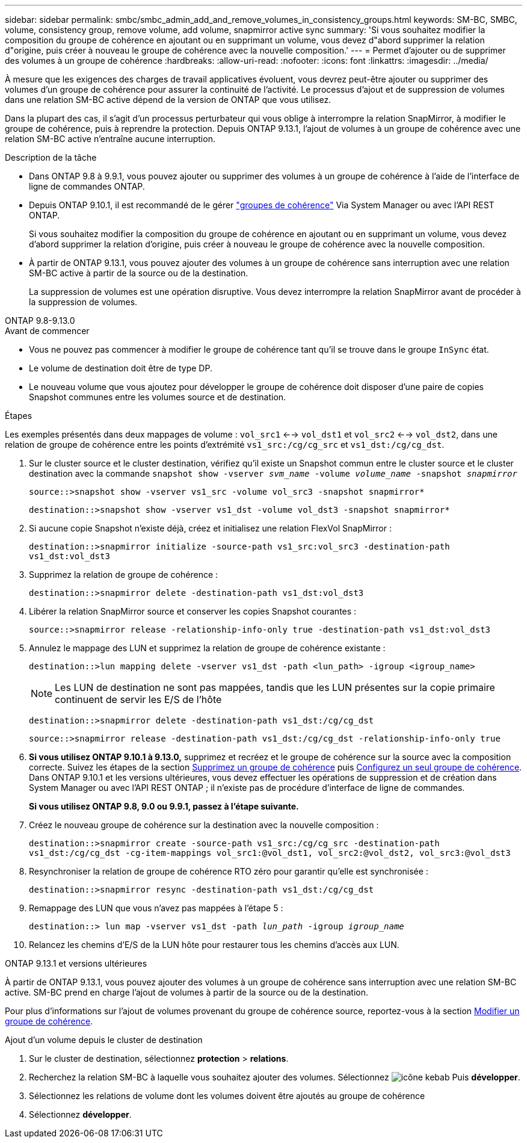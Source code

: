 ---
sidebar: sidebar 
permalink: smbc/smbc_admin_add_and_remove_volumes_in_consistency_groups.html 
keywords: SM-BC, SMBC, volume, consistency group, remove volume, add volume, snapmirror active sync 
summary: 'Si vous souhaitez modifier la composition du groupe de cohérence en ajoutant ou en supprimant un volume, vous devez d"abord supprimer la relation d"origine, puis créer à nouveau le groupe de cohérence avec la nouvelle composition.' 
---
= Permet d'ajouter ou de supprimer des volumes à un groupe de cohérence
:hardbreaks:
:allow-uri-read: 
:nofooter: 
:icons: font
:linkattrs: 
:imagesdir: ../media/


[role="lead"]
À mesure que les exigences des charges de travail applicatives évoluent, vous devrez peut-être ajouter ou supprimer des volumes d'un groupe de cohérence pour assurer la continuité de l'activité. Le processus d'ajout et de suppression de volumes dans une relation SM-BC active dépend de la version de ONTAP que vous utilisez.

Dans la plupart des cas, il s'agit d'un processus perturbateur qui vous oblige à interrompre la relation SnapMirror, à modifier le groupe de cohérence, puis à reprendre la protection. Depuis ONTAP 9.13.1, l'ajout de volumes à un groupe de cohérence avec une relation SM-BC active n'entraîne aucune interruption.

.Description de la tâche
* Dans ONTAP 9.8 à 9.9.1, vous pouvez ajouter ou supprimer des volumes à un groupe de cohérence à l'aide de l'interface de ligne de commandes ONTAP.
* Depuis ONTAP 9.10.1, il est recommandé de le gérer link:../consistency-groups/index.html["groupes de cohérence"] Via System Manager ou avec l'API REST ONTAP.
+
Si vous souhaitez modifier la composition du groupe de cohérence en ajoutant ou en supprimant un volume, vous devez d'abord supprimer la relation d'origine, puis créer à nouveau le groupe de cohérence avec la nouvelle composition.

* À partir de ONTAP 9.13.1, vous pouvez ajouter des volumes à un groupe de cohérence sans interruption avec une relation SM-BC active à partir de la source ou de la destination.
+
La suppression de volumes est une opération disruptive. Vous devez interrompre la relation SnapMirror avant de procéder à la suppression de volumes.



[role="tabbed-block"]
====
.ONTAP 9.8-9.13.0
--
.Avant de commencer
* Vous ne pouvez pas commencer à modifier le groupe de cohérence tant qu'il se trouve dans le groupe `InSync` état.
* Le volume de destination doit être de type DP.
* Le nouveau volume que vous ajoutez pour développer le groupe de cohérence doit disposer d'une paire de copies Snapshot communes entre les volumes source et de destination.


.Étapes
Les exemples présentés dans deux mappages de volume : `vol_src1` <--> `vol_dst1` et `vol_src2` <--> `vol_dst2`, dans une relation de groupe de cohérence entre les points d'extrémité `vs1_src:/cg/cg_src` et `vs1_dst:/cg/cg_dst`.

. Sur le cluster source et le cluster destination, vérifiez qu'il existe un Snapshot commun entre le cluster source et le cluster destination avec la commande `snapshot show -vserver _svm_name_ -volume _volume_name_ -snapshot _snapmirror_`
+
`source::>snapshot show -vserver vs1_src -volume vol_src3 -snapshot snapmirror*`

+
`destination::>snapshot show -vserver vs1_dst -volume vol_dst3 -snapshot snapmirror*`

. Si aucune copie Snapshot n'existe déjà, créez et initialisez une relation FlexVol SnapMirror :
+
`destination::>snapmirror initialize -source-path vs1_src:vol_src3 -destination-path vs1_dst:vol_dst3`

. Supprimez la relation de groupe de cohérence :
+
`destination::>snapmirror delete -destination-path vs1_dst:vol_dst3`

. Libérer la relation SnapMirror source et conserver les copies Snapshot courantes :
+
`source::>snapmirror release -relationship-info-only true -destination-path vs1_dst:vol_dst3`

. Annulez le mappage des LUN et supprimez la relation de groupe de cohérence existante :
+
`destination::>lun mapping delete -vserver vs1_dst -path <lun_path> -igroup <igroup_name>`

+

NOTE: Les LUN de destination ne sont pas mappées, tandis que les LUN présentes sur la copie primaire continuent de servir les E/S de l'hôte

+
`destination::>snapmirror delete -destination-path vs1_dst:/cg/cg_dst`

+
`source::>snapmirror release -destination-path vs1_dst:/cg/cg_dst -relationship-info-only true`

. **Si vous utilisez ONTAP 9.10.1 à 9.13.0,** supprimez et recréez et le groupe de cohérence sur la source avec la composition correcte. Suivez les étapes de la section xref:../consistency-groups/delete-task.html[Supprimez un groupe de cohérence] puis xref:../consistency-groups/configure-task.html[Configurez un seul groupe de cohérence]. Dans ONTAP 9.10.1 et les versions ultérieures, vous devez effectuer les opérations de suppression et de création dans System Manager ou avec l'API REST ONTAP ; il n'existe pas de procédure d'interface de ligne de commandes.
+
**Si vous utilisez ONTAP 9.8, 9.0 ou 9.9.1, passez à l'étape suivante.**

. Créez le nouveau groupe de cohérence sur la destination avec la nouvelle composition :
+
`destination::>snapmirror create -source-path vs1_src:/cg/cg_src -destination-path vs1_dst:/cg/cg_dst -cg-item-mappings vol_src1:@vol_dst1, vol_src2:@vol_dst2, vol_src3:@vol_dst3`

. Resynchroniser la relation de groupe de cohérence RTO zéro pour garantir qu'elle est synchronisée :
+
`destination::>snapmirror resync -destination-path vs1_dst:/cg/cg_dst`

. Remappage des LUN que vous n'avez pas mappées à l'étape 5 :
+
`destination::> lun map -vserver vs1_dst -path _lun_path_ -igroup _igroup_name_`

. Relancez les chemins d'E/S de la LUN hôte pour restaurer tous les chemins d'accès aux LUN.


--
.ONTAP 9.13.1 et versions ultérieures
--
À partir de ONTAP 9.13.1, vous pouvez ajouter des volumes à un groupe de cohérence sans interruption avec une relation SM-BC active. SM-BC prend en charge l'ajout de volumes à partir de la source ou de la destination.

Pour plus d'informations sur l'ajout de volumes provenant du groupe de cohérence source, reportez-vous à la section xref:../consistency-groups/modify-task.html[Modifier un groupe de cohérence].

.Ajout d'un volume depuis le cluster de destination
. Sur le cluster de destination, sélectionnez **protection** > **relations**.
. Recherchez la relation SM-BC à laquelle vous souhaitez ajouter des volumes. Sélectionnez image:icon_kabob.gif["icône kebab"] Puis **développer**.
. Sélectionnez les relations de volume dont les volumes doivent être ajoutés au groupe de cohérence
. Sélectionnez **développer**.


--
====